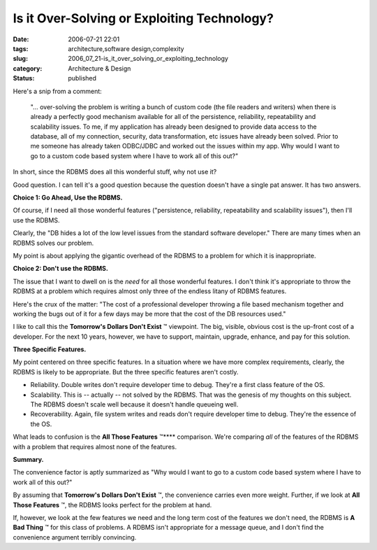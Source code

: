 Is it Over-Solving or Exploiting Technology?
============================================

:date: 2006-07-21 22:01
:tags: architecture,software design,complexity
:slug: 2006_07_21-is_it_over_solving_or_exploiting_technology
:category: Architecture & Design
:status: published





Here's a snip from a comment:

    "... over-solving the problem is writing a bunch of custom code (the file
    readers and writers) when there is already a perfectly good mechanism available
    for all of the persistence, reliability, repeatability and scalability issues.
    To me, if my application has already been designed to provide data access to the
    database, all of my connection, security, data transformation, etc issues have
    already been solved. Prior to me someone has already taken ODBC/JDBC and worked
    out the issues within my app. Why would I want to go to a custom code based
    system where I have to work all of this
    out?"



In short, since the RDBMS does
all this wonderful stuff, why not use
it?



Good question.  I can tell it's a
good question because the question doesn't have a single pat answer.  It has two
answers.



**Choice 1: Go Ahead, Use the RDBMS.** 



Of course, if I need
all those wonderful features ("persistence, reliability, repeatability and
scalability issues"), then I'll use the RDBMS. 




Clearly, the "DB hides a lot of the
low level issues from the standard software developer."  There are many times
when an RDBMS solves our problem.



My
point is about applying the gigantic overhead of the RDBMS to a problem for
which it is
inappropriate.



**Choice 2: Don't use the RDBMS.** 



The issue that I
want to dwell on is the
*need* 
for all those wonderful features.  I don't think it's appropriate to throw the
RDBMS at a problem which requires almost only three of the endless litany of
RDBMS features.



Here's the crux of the
matter: "The cost of a professional developer throwing a file based mechanism
together and working the bugs out of it for a few days may be more that the cost
of the DB resources used."  



I like to
call this the **Tomorrow's Dollars Don't Exist** ™ viewpoint.  The big, visible,
obvious cost is the up-front cost of a developer.  For the next 10 years,
however, we have to support, maintain, upgrade, enhance, and pay for this
solution.



**Three Specific Features.** 



My point centered on
three specific features.  In a situation where we have more complex
requirements, clearly, the RDBMS is likely to be appropriate.  But the three
specific features aren't costly.

-   Reliability.  Double writes don't require
    developer time to debug.  They're a first class feature of the OS.

-   Scalability.  This is -- actually -- not
    solved by the RDBMS.  That was the genesis of my thoughts on this subject.  The
    RDBMS doesn't scale well because it doesn't handle queueing well.

-   Recoverability.  Again, file system
    writes and reads don't require developer time to debug.  They're the essence of
    the OS.



What leads to confusion is the
**All Those Features** ™**** comparison.  We're comparing
*all* 
of the features of the RDBMS with a problem that requires almost none of the
features.



**Summary.** 



The
convenience factor is aptly summarized as "Why would I want to go to a custom
code based system where I have to work all of this
out?"



By assuming that
**Tomorrow's Dollars Don't Exist** ™, the convenience carries even
more weight.  Further, if we look at **All Those Features** ™, the RDBMS looks perfect
for the problem at hand.



If, however,
we look at the few features we need and the long term cost of the features we
don't need, the RDBMS is **A Bad Thing** ™ for this class of problems.  A
RDBMS isn't appropriate for a message queue, and I don't find the convenience
argument terribly convincing.











